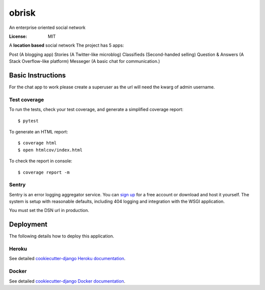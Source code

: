 obrisk
========

An enterprise oriented social network

.. image:: https://travis-ci.org/vitorfs/obrisk.svg?branch=master
    :target: https://travis-ci.org/vitorfs/obrisk
    :alt: TravisCI Status

.. image:: https://coveralls.io/repos/github/vitorfs/obrisk/badge.svg?branch=master
    :target: https://coveralls.io/github/vitorfs/obrisk?branch=master
    :alt: Coverage

.. image:: https://requires.io/github/vitorfs/obrisk/requirements.svg?branch=master
    :target: https://requires.io/github/vitorfs/obrisk/requirements/?branch=master
    :alt: Requirements

.. image:: https://img.shields.io/badge/built%20with-Cookiecutter%20Django-ff69b4.svg
    :target: https://github.com/pydanny/cookiecutter-django/
    :alt: Built with Cookiecutter Django

:License: MIT

A **location based** social network
The project has 5 apps:

Post (A blogging app)
Stories (A Twitter-like microblog)
Classifieds (Second-handed selling)
Question & Answers (A Stack Overflow-like platform)
Messeger (A basic chat for communication.)


Basic Instructions
--------------

For the chat app to work please create a superuser as the url will need the kwarg of admin username.

Test coverage
^^^^^^^^^^^^^

To run the tests, check your test coverage, and generate a simplified coverage report::

    $ pytest

To generate an HTML report::

    $ coverage html
    $ open htmlcov/index.html

To check the report in console::

    $ coverage report -m

Sentry
^^^^^^

Sentry is an error logging aggregator service. You can `sign up`_ for a free account  or download and host it yourself.
The system is setup with reasonable defaults, including 404 logging and integration with the WSGI application.

.. _`sign up`: https://sentry.io/signup/?code=cookiecutter

You must set the DSN url in production.


Deployment
----------

The following details how to deploy this application.


Heroku
^^^^^^

See detailed `cookiecutter-django Heroku documentation`_.

.. _`cookiecutter-django Heroku documentation`: http://cookiecutter-django.readthedocs.io/en/latest/deployment-on-heroku.html


Docker
^^^^^^

See detailed `cookiecutter-django Docker documentation`_.

.. _`cookiecutter-django Docker documentation`: http://cookiecutter-django.readthedocs.io/en/latest/deployment-with-docker.html
